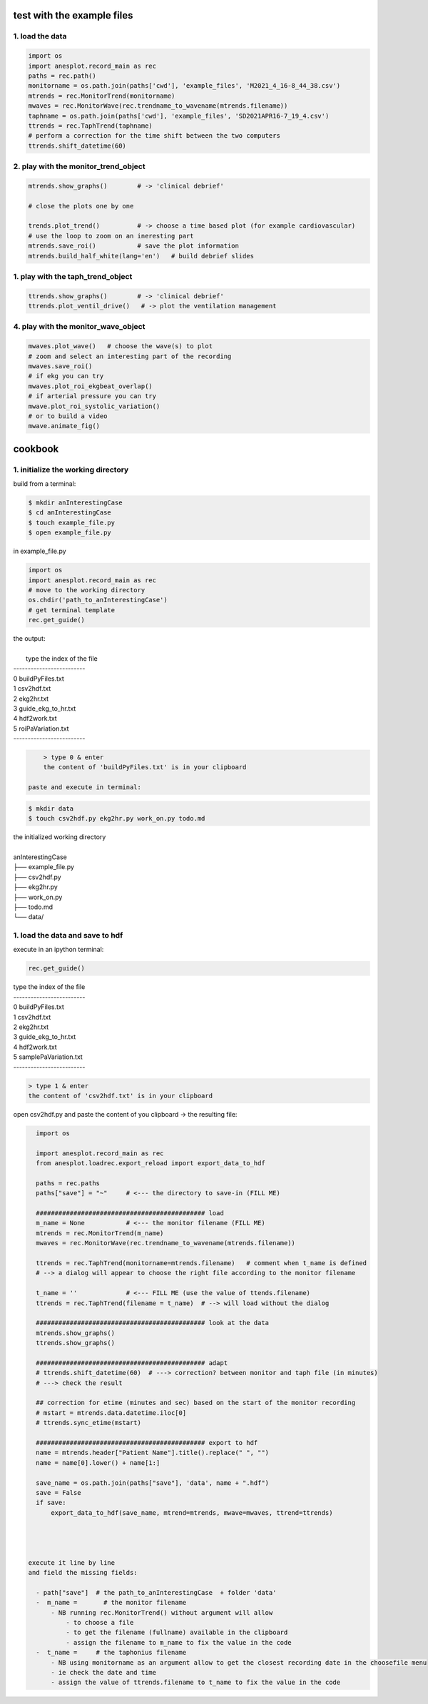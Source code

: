 test with the example files
===========================

1. load the data
----------------

.. code-block:: python3

    import os
    import anesplot.record_main as rec
    paths = rec.path()
    monitorname = os.path.join(paths['cwd'], 'example_files', 'M2021_4_16-8_44_38.csv')
    mtrends = rec.MonitorTrend(monitorname)
    mwaves = rec.MonitorWave(rec.trendname_to_wavename(mtrends.filename))
    taphname = os.path.join(paths['cwd'], 'example_files', 'SD2021APR16-7_19_4.csv')
    ttrends = rec.TaphTrend(taphname)
    # perform a correction for the time shift between the two computers
    ttrends.shift_datetime(60)

2. play with the monitor_trend_object
--------------------------------------

.. code-block:: python3

    mtrends.show_graphs()        # -> 'clinical debrief'

    # close the plots one by one

    trends.plot_trend()          # -> choose a time based plot (for example cardiovascular)
    # use the loop to zoom on an ineresting part
    mtrends.save_roi()           # save the plot information
    mtrends.build_half_white(lang='en')   # build debrief slides


1. play with the taph_trend_object
--------------------------------------

.. code-block:: python3

    ttrends.show_graphs()        # -> 'clinical debrief'
    ttrends.plot_ventil_drive()   # -> plot the ventilation management


4. play with the monitor_wave_object
--------------------------------------

.. code-block:: python3

    mwaves.plot_wave()   # choose the wave(s) to plot
    # zoom and select an interesting part of the recording
    mwaves.save_roi()
    # if ekg you can try
    mwaves.plot_roi_ekgbeat_overlap()
    # if arterial pressure you can try
    mwave.plot_roi_systolic_variation()
    # or to build a video
    mwave.animate_fig()


cookbook
========

1. initialize the working directory
-----------------------------------

build from a terminal:

.. code-block:: bash

    $ mkdir anInterestingCase
    $ cd anInterestingCase
    $ touch example_file.py
    $ open example_file.py

in example_file.py

.. code-block:: python

    import os
    import anesplot.record_main as rec
    # move to the working directory
    os.chdir('path_to_anInterestingCase')
    # get terminal template
    rec.get_guide()

.. line-block:: the output:

        type the index of the file
    -------------------------
    0 	 buildPyFiles.txt
    1 	 csv2hdf.txt
    2 	 ekg2hr.txt
    3 	 guide_ekg_to_hr.txt
    4 	 hdf2work.txt
    5 	 roiPaVariation.txt
    -------------------------

.. code-block:: python

     > type 0 & enter
     the content of 'buildPyFiles.txt' is in your clipboard

 paste and execute in terminal:

.. code-block:: bash

    $ mkdir data
    $ touch csv2hdf.py ekg2hr.py work_on.py todo.md

.. line-block:: the initialized working directory

    anInterestingCase
    ├── example_file.py
    ├── csv2hdf.py
    ├── ekg2hr.py
    ├── work_on.py
    ├── todo.md
    └── data/

1. load the data and save to hdf
--------------------------------
execute in an ipython terminal:

.. code-block:: python

    rec.get_guide()

.. line-block::

    type the index of the file
    -------------------------
    0 	 buildPyFiles.txt
    1 	 csv2hdf.txt
    2 	 ekg2hr.txt
    3 	 guide_ekg_to_hr.txt
    4 	 hdf2work.txt
    5 	 samplePaVariation.txt
    -------------------------

.. code-block:: python

    > type 1 & enter
    the content of 'csv2hdf.txt' is in your clipboard

open csv2hdf.py and paste the content of you clipboard
-> the resulting file:

.. code-block:: python

    import os

    import anesplot.record_main as rec
    from anesplot.loadrec.export_reload import export_data_to_hdf

    paths = rec.paths
    paths["save"] = "~"     # <--- the directory to save-in (FILL ME)

    ############################################# load
    m_name = None           # <--- the monitor filename (FILL ME)
    mtrends = rec.MonitorTrend(m_name)
    mwaves = rec.MonitorWave(rec.trendname_to_wavename(mtrends.filename))

    ttrends = rec.TaphTrend(monitorname=mtrends.filename)   # comment when t_name is defined
    # --> a dialog will appear to choose the right file according to the monitor filename

    t_name = ''             # <--- FILL ME (use the value of ttends.filename)
    ttrends = rec.TaphTrend(filename = t_name)  # --> will load without the dialog

    ############################################# look at the data
    mtrends.show_graphs()
    ttrends.show_graphs()

    ############################################# adapt
    # ttrends.shift_datetime(60)  # ---> correction? between monitor and taph file (in minutes)
    # ---> check the result

    ## correction for etime (minutes and sec) based on the start of the monitor recording
    # mstart = mtrends.data.datetime.iloc[0]
    # ttrends.sync_etime(mstart)

    ############################################# export to hdf
    name = mtrends.header["Patient Name"].title().replace(" ", "")
    name = name[0].lower() + name[1:]

    save_name = os.path.join(paths["save"], 'data', name + ".hdf")
    save = False
    if save:
        export_data_to_hdf(save_name, mtrend=mtrends, mwave=mwaves, ttrend=ttrends)




  execute it line by line
  and field the missing fields:

    - path["save"]  # the path_to_anInterestingCase  + folder 'data'
    -  m_name =       # the monitor filename
        - NB running rec.MonitorTrend() without argument will allow
            - to choose a file
            - to get the filename (fullname) available in the clipboard
            - assign the filename to m_name to fix the value in the code
    -  t_name =     # the taphonius filename
        - NB using monitorname as an argument allow to get the closest recording date in the choosefile menu
        - ie check the date and time
        - assign the value of ttrends.filename to t_name to fix the value in the code
